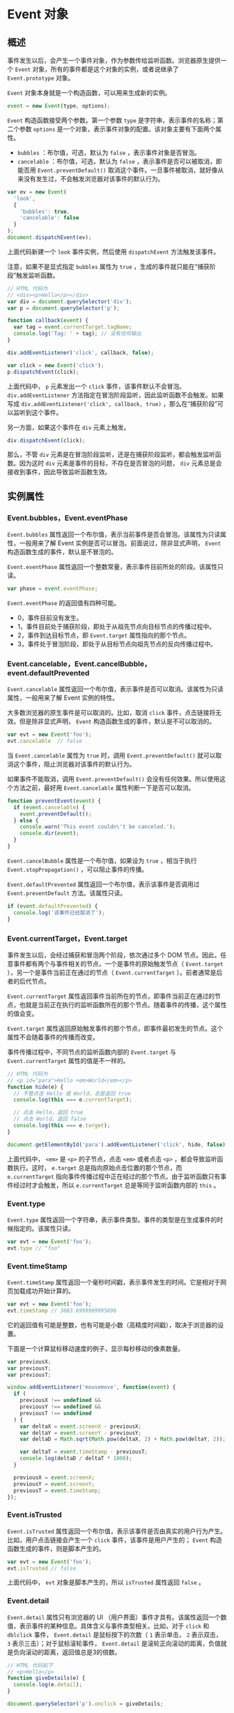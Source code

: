 * Event 对象
  :PROPERTIES:
  :CUSTOM_ID: event-对象
  :END:
** 概述
   :PROPERTIES:
   :CUSTOM_ID: 概述
   :END:
事件发生以后，会产生一个事件对象，作为参数传给监听函数。浏览器原生提供一个
=Event= 对象，所有的事件都是这个对象的实例，或者说继承了
=Event.prototype= 对象。

=Event= 对象本身就是一个构造函数，可以用来生成新的实例。

#+begin_src js
  event = new Event(type, options);
#+end_src

=Event= 构造函数接受两个参数。第一个参数 =type=
是字符串，表示事件的名称；第二个参数 =options=
是一个对象，表示事件对象的配置。该对象主要有下面两个属性。

- =bubbles= ：布尔值，可选，默认为 =false= ，表示事件对象是否冒泡。
- =cancelable= ：布尔值，可选，默认为 =false=
  ，表示事件是否可以被取消，即能否用 =Event.preventDefault()=
  取消这个事件。一旦事件被取消，就好像从来没有发生过，不会触发浏览器对该事件的默认行为。

#+begin_src js
  var ev = new Event(
    'look',
    {
      'bubbles': true,
      'cancelable': false
    }
  );
  document.dispatchEvent(ev);
#+end_src

上面代码新建一个 =look= 事件实例，然后使用 =dispatchEvent=
方法触发该事件。

注意，如果不是显式指定 =bubbles= 属性为 =true=
，生成的事件就只能在“捕获阶段”触发监听函数。

#+begin_src js
  // HTML 代码为
  // <div><p>Hello</p></div>
  var div = document.querySelector('div');
  var p = document.querySelector('p');

  function callback(event) {
    var tag = event.currentTarget.tagName;
    console.log('Tag: ' + tag); // 没有任何输出
  }

  div.addEventListener('click', callback, false);

  var click = new Event('click');
  p.dispatchEvent(click);
#+end_src

上面代码中， =p= 元素发出一个 =click= 事件，该事件默认不会冒泡。
=div.addEventListener=
方法指定在冒泡阶段监听，因此监听函数不会触发。如果写成
=div.addEventListener('click', callback, true)=
，那么在“捕获阶段”可以监听到这个事件。

另一方面，如果这个事件在 =div= 元素上触发。

#+begin_src js
  div.dispatchEvent(click);
#+end_src

那么，不管 =div=
元素是在冒泡阶段监听，还是在捕获阶段监听，都会触发监听函数。因为这时
=div= 元素是事件的目标，不存在是否冒泡的问题， =div=
元素总是会接收到事件，因此导致监听函数生效。

** 实例属性
   :PROPERTIES:
   :CUSTOM_ID: 实例属性
   :END:
*** Event.bubbles，Event.eventPhase
    :PROPERTIES:
    :CUSTOM_ID: event.bubblesevent.eventphase
    :END:
=Event.bubbles=
属性返回一个布尔值，表示当前事件是否会冒泡。该属性为只读属性，一般用来了解
Event 实例是否可以冒泡。前面说过，除非显式声明， =Event=
构造函数生成的事件，默认是不冒泡的。

=Event.eventPhase=
属性返回一个整数常量，表示事件目前所处的阶段。该属性只读。

#+begin_src js
  var phase = event.eventPhase;
#+end_src

=Event.eventPhase= 的返回值有四种可能。

- 0，事件目前没有发生。
- 1，事件目前处于捕获阶段，即处于从祖先节点向目标节点的传播过程中。
- 2，事件到达目标节点，即 =Event.target= 属性指向的那个节点。
- 3，事件处于冒泡阶段，即处于从目标节点向祖先节点的反向传播过程中。

*** Event.cancelable，Event.cancelBubble，event.defaultPrevented
    :PROPERTIES:
    :CUSTOM_ID: event.cancelableevent.cancelbubbleevent.defaultprevented
    :END:
=Event.cancelable=
属性返回一个布尔值，表示事件是否可以取消。该属性为只读属性，一般用来了解
Event 实例的特性。

大多数浏览器的原生事件是可以取消的。比如，取消 =click=
事件，点击链接将无效。但是除非显式声明， =Event=
构造函数生成的事件，默认是不可以取消的。

#+begin_src js
  var evt = new Event('foo');
  evt.cancelable  // false
#+end_src

当 =Event.cancelable= 属性为 =true= 时，调用 =Event.preventDefault()=
就可以取消这个事件，阻止浏览器对该事件的默认行为。

如果事件不能取消，调用 =Event.preventDefault()=
会没有任何效果。所以使用这个方法之前，最好用 =Event.cancelable=
属性判断一下是否可以取消。

#+begin_src js
  function preventEvent(event) {
    if (event.cancelable) {
      event.preventDefault();
    } else {
      console.warn('This event couldn\'t be canceled.');
      console.dir(event);
    }
  }
#+end_src

=Event.cancelBubble= 属性是一个布尔值，如果设为 =true= ，相当于执行
=Event.stopPropagation()= ，可以阻止事件的传播。

=Event.defaultPrevented= 属性返回一个布尔值，表示该事件是否调用过
=Event.preventDefault= 方法。该属性只读。

#+begin_src js
  if (event.defaultPrevented) {
    console.log('该事件已经取消了');
  }
#+end_src

*** Event.currentTarget，Event.target
    :PROPERTIES:
    :CUSTOM_ID: event.currenttargetevent.target
    :END:
事件发生以后，会经过捕获和冒泡两个阶段，依次通过多个 DOM
节点。因此，任意事件都有两个与事件相关的节点，一个是事件的原始触发节点（
=Event.target= ），另一个是事件当前正在通过的节点（
=Event.currentTarget= ）。前者通常是后者的后代节点。

=Event.currentTarget=
属性返回事件当前所在的节点，即事件当前正在通过的节点，也就是当前正在执行的监听函数所在的那个节点。随着事件的传播，这个属性的值会变。

=Event.target=
属性返回原始触发事件的那个节点，即事件最初发生的节点。这个属性不会随着事件的传播而改变。

事件传播过程中，不同节点的监听函数内部的 =Event.target= 与
=Event.currentTarget= 属性的值是不一样的。

#+begin_src js
  // HTML 代码为
  // <p id="para">Hello <em>World</em></p>
  function hide(e) {
    // 不管点击 Hello 或 World，总是返回 true
    console.log(this === e.currentTarget);

    // 点击 Hello，返回 true
    // 点击 World，返回 false
    console.log(this === e.target);
  }

  document.getElementById('para').addEventListener('click', hide, false);
#+end_src

上面代码中， =<em>= 是 =<p>= 的子节点，点击 =<em>= 或者点击 =<p>=
，都会导致监听函数执行。这时， =e.target=
总是指向原始点击位置的那个节点，而 =e.currentTarget=
指向事件传播过程中正在经过的那个节点。由于监听函数只有事件经过时才会触发，所以
=e.currentTarget= 总是等同于监听函数内部的 =this= 。

*** Event.type
    :PROPERTIES:
    :CUSTOM_ID: event.type
    :END:
=Event.type=
属性返回一个字符串，表示事件类型。事件的类型是在生成事件的时候指定的。该属性只读。

#+begin_src js
  var evt = new Event('foo');
  evt.type // "foo"
#+end_src

*** Event.timeStamp
    :PROPERTIES:
    :CUSTOM_ID: event.timestamp
    :END:
=Event.timeStamp=
属性返回一个毫秒时间戳，表示事件发生的时间。它是相对于网页加载成功开始计算的。

#+begin_src js
  var evt = new Event('foo');
  evt.timeStamp // 3683.6999999995896
#+end_src

它的返回值有可能是整数，也有可能是小数（高精度时间戳），取决于浏览器的设置。

下面是一个计算鼠标移动速度的例子，显示每秒移动的像素数量。

#+begin_src js
  var previousX;
  var previousY;
  var previousT;

  window.addEventListener('mousemove', function(event) {
    if (
      previousX !== undefined &&
      previousY !== undefined &&
      previousT !== undefined
    ) {
      var deltaX = event.screenX - previousX;
      var deltaY = event.screenY - previousY;
      var deltaD = Math.sqrt(Math.pow(deltaX, 2) + Math.pow(deltaY, 2));

      var deltaT = event.timeStamp - previousT;
      console.log(deltaD / deltaT * 1000);
    }

    previousX = event.screenX;
    previousY = event.screenY;
    previousT = event.timeStamp;
  });
#+end_src

*** Event.isTrusted
    :PROPERTIES:
    :CUSTOM_ID: event.istrusted
    :END:
=Event.isTrusted=
属性返回一个布尔值，表示该事件是否由真实的用户行为产生。比如，用户点击链接会产生一个
=click= 事件，该事件是用户产生的； =Event=
构造函数生成的事件，则是脚本产生的。

#+begin_src js
  var evt = new Event('foo');
  evt.isTrusted // false
#+end_src

上面代码中， =evt= 对象是脚本产生的，所以 =isTrusted= 属性返回 =false=
。

*** Event.detail
    :PROPERTIES:
    :CUSTOM_ID: event.detail
    :END:
=Event.detail= 属性只有浏览器的 UI
（用户界面）事件才具有。该属性返回一个数值，表示事件的某种信息。具体含义与事件类型相关。比如，对于
=click= 和 =dblclick= 事件， =Event.detail= 是鼠标按下的次数（ =1=
表示单击， =2= 表示双击， =3= 表示三击）；对于鼠标滚轮事件，
=Event.detail=
是滚轮正向滚动的距离，负值就是负向滚动的距离，返回值总是3的倍数。

#+begin_src js
  // HTML 代码如下
  // <p>Hello</p>
  function giveDetails(e) {
    console.log(e.detail);
  }

  document.querySelector('p').onclick = giveDetails;
#+end_src

** 实例方法
   :PROPERTIES:
   :CUSTOM_ID: 实例方法
   :END:
*** Event.preventDefault()
    :PROPERTIES:
    :CUSTOM_ID: event.preventdefault
    :END:
=Event.preventDefault=
方法取消浏览器对当前事件的默认行为。比如点击链接后，浏览器默认会跳转到另一个页面，使用这个方法以后，就不会跳转了；再比如，按一下空格键，页面向下滚动一段距离，使用这个方法以后也不会滚动了。该方法生效的前提是，事件对象的
=cancelable= 属性为 =true= ，如果为 =false= ，调用该方法没有任何效果。

注意，该方法只是取消事件对当前元素的默认影响，不会阻止事件的传播。如果要阻止传播，可以使用
=stopPropagation()= 或 =stopImmediatePropagation()= 方法。

#+begin_src js
  // HTML 代码为
  // <input type="checkbox" id="my-checkbox" />
  var cb = document.getElementById('my-checkbox');

  cb.addEventListener(
    'click',
    function (e){ e.preventDefault(); },
    false
  );
#+end_src

上面代码中，浏览器的默认行为是单击会选中单选框，取消这个行为，就导致无法选中单选框。

利用这个方法，可以为文本输入框设置校验条件。如果用户的输入不符合条件，就无法将字符输入文本框。

#+begin_src js
  // HTML 代码为
  // <input type="text" id="my-input" />
  var input = document.getElementById('my-input');
  input.addEventListener('keypress', checkName, false);

  function checkName(e) {
    if (e.charCode < 97 || e.charCode > 122) {
      e.preventDefault();
    }
  }
#+end_src

上面代码为文本框的 =keypress=
事件设定监听函数后，将只能输入小写字母，否则输入事件的默认行为（写入文本框）将被取消，导致不能向文本框输入内容。

*** Event.stopPropagation()
    :PROPERTIES:
    :CUSTOM_ID: event.stoppropagation
    :END:
=stopPropagation= 方法阻止事件在 DOM
中继续传播，防止再触发定义在别的节点上的监听函数，但是不包括在当前节点上其他的事件监听函数。

#+begin_src js
  function stopEvent(e) {
    e.stopPropagation();
  }

  el.addEventListener('click', stopEvent, false);
#+end_src

上面代码中， =click= 事件将不会进一步冒泡到 =el= 节点的父节点。

*** Event.stopImmediatePropagation()
    :PROPERTIES:
    :CUSTOM_ID: event.stopimmediatepropagation
    :END:
=Event.stopImmediatePropagation=
方法阻止同一个事件的其他监听函数被调用，不管监听函数定义在当前节点还是其他节点。也就是说，该方法阻止事件的传播，比
=Event.stopPropagation()= 更彻底。

如果同一个节点对于同一个事件指定了多个监听函数，这些函数会根据添加的顺序依次调用。只要其中有一个监听函数调用了
=Event.stopImmediatePropagation= 方法，其他的监听函数就不会再执行了。

#+begin_src js
  function l1(e){
    e.stopImmediatePropagation();
  }

  function l2(e){
    console.log('hello world');
  }

  el.addEventListener('click', l1, false);
  el.addEventListener('click', l2, false);
#+end_src

上面代码在 =el= 节点上，为 =click= 事件添加了两个监听函数 =l1= 和 =l2=
。由于 =l1= 调用了 =event.stopImmediatePropagation= 方法，所以 =l2=
不会被调用。

*** Event.composedPath()
    :PROPERTIES:
    :CUSTOM_ID: event.composedpath
    :END:
=Event.composedPath()=
返回一个数组，成员是事件的最底层节点和依次冒泡经过的所有上层节点。

#+begin_src js
  // HTML 代码如下
  // <div>
  //   <p>Hello</p>
  // </div>
  var div = document.querySelector('div');
  var p = document.querySelector('p');

  div.addEventListener('click', function (e) {
    console.log(e.composedPath());
  }, false);
  // [p, div, body, html, document, Window]
#+end_src

上面代码中， =click= 事件的最底层节点是 =p= ，向上依次是 =div= 、 =body=
、 =html= 、 =document= 、 =Window= 。
